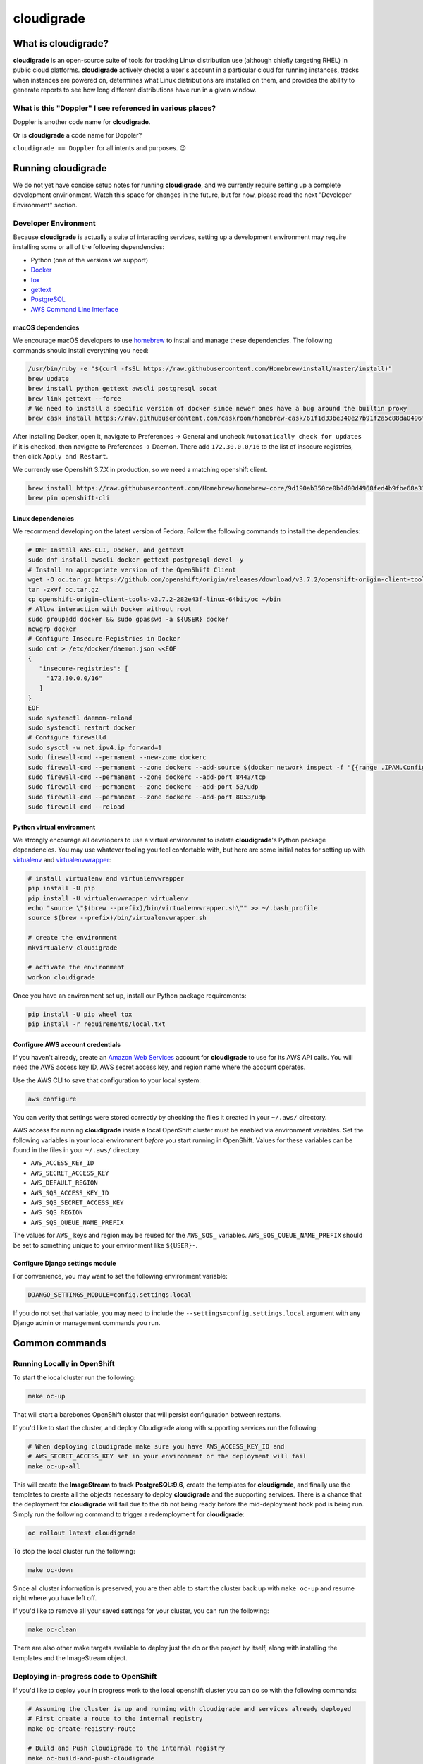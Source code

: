 ***********
cloudigrade
***********

|license| |Build Status| |codecov| |Updates| |Python 3|


What is cloudigrade?
====================

**cloudigrade** is an open-source suite of tools for tracking Linux distribution use (although chiefly targeting RHEL) in public cloud platforms. **cloudigrade** actively checks a user's account in a particular cloud for running instances, tracks when instances are powered on, determines what Linux distributions are installed on them, and provides the ability to generate reports to see how long different distributions have run in a given window.


What is this "Doppler" I see referenced in various places?
----------------------------------------------------------

Doppler is another code name for **cloudigrade**.

Or is **cloudigrade** a code name for Doppler?

``cloudigrade == Doppler`` for all intents and purposes. 😉


Running cloudigrade
===================

We do not yet have concise setup notes for running **cloudigrade**, and we currently require setting up a complete development envirionment. Watch this space for changes in the future, but for now, please read the next "Developer Environment" section.


Developer Environment
---------------------

Because **cloudigrade** is actually a suite of interacting services, setting up a development environment may require installing some or all of the following dependencies:

-  Python (one of the versions we support)
-  `Docker <https://www.docker.com/community-edition#/download>`_
-  `tox <https://tox.readthedocs.io/>`_
-  `gettext <https://www.gnu.org/software/gettext/>`_
-  `PostgreSQL <https://www.postgresql.org/download/>`_
-  `AWS Command Line Interface <https://aws.amazon.com/cli/>`_


macOS dependencies
~~~~~~~~~~~~~~~~~~

We encourage macOS developers to use `homebrew <https://brew.sh/>`_ to install and manage these dependencies. The following commands should install everything you need:

.. code-block:: bash

    /usr/bin/ruby -e "$(curl -fsSL https://raw.githubusercontent.com/Homebrew/install/master/install)"
    brew update
    brew install python gettext awscli postgresql socat
    brew link gettext --force
    # We need to install a specific version of docker since newer ones have a bug around the builtin proxy
    brew cask install https://raw.githubusercontent.com/caskroom/homebrew-cask/61f1d33be340e27b91f2a5c88da0496fc24904d3/Casks/docker.rb

After installing Docker, open it, navigate to Preferences -> General and uncheck ``Automatically check for updates`` if it is checked, then navigate to Preferences -> Daemon. There add ``172.30.0.0/16`` to the list of insecure registries, then click ``Apply and Restart``.

We currently use Openshift 3.7.X in production, so we need a matching openshift client.

.. code-block:: bash

    brew install https://raw.githubusercontent.com/Homebrew/homebrew-core/9d190ab350ce0b0d00d4968fed4b9fbe68a318ef/Formula/openshift-cli.rb
    brew pin openshift-cli

Linux dependencies
~~~~~~~~~~~~~~~~~~

We recommend developing on the latest version of Fedora. Follow the following commands to install the dependencies:

.. code-block:: bash

    # DNF Install AWS-CLI, Docker, and gettext
    sudo dnf install awscli docker gettext postgresql-devel -y
    # Install an appropriate version of the OpenShift Client
    wget -O oc.tar.gz https://github.com/openshift/origin/releases/download/v3.7.2/openshift-origin-client-tools-v3.7.2-282e43f-linux-64bit.tar.gz
    tar -zxvf oc.tar.gz
    cp openshift-origin-client-tools-v3.7.2-282e43f-linux-64bit/oc ~/bin
    # Allow interaction with Docker without root
    sudo groupadd docker && sudo gpasswd -a ${USER} docker
    newgrp docker
    # Configure Insecure-Registries in Docker
    sudo cat > /etc/docker/daemon.json <<EOF
    {
       "insecure-registries": [
         "172.30.0.0/16"
       ]
    }
    EOF
    sudo systemctl daemon-reload
    sudo systemctl restart docker
    # Configure firewalld
    sudo sysctl -w net.ipv4.ip_forward=1
    sudo firewall-cmd --permanent --new-zone dockerc
    sudo firewall-cmd --permanent --zone dockerc --add-source $(docker network inspect -f "{{range .IPAM.Config }}{{ .Subnet }}{{end}}" bridge)
    sudo firewall-cmd --permanent --zone dockerc --add-port 8443/tcp
    sudo firewall-cmd --permanent --zone dockerc --add-port 53/udp
    sudo firewall-cmd --permanent --zone dockerc --add-port 8053/udp
    sudo firewall-cmd --reload


Python virtual environment
~~~~~~~~~~~~~~~~~~~~~~~~~~

We strongly encourage all developers to use a virtual environment to isolate **cloudigrade**\ 's Python package dependencies. You may use whatever tooling you feel confortable with, but here are some initial notes for setting up with `virtualenv <https://pypi.python.org/pypi/virtualenv>`_ and `virtualenvwrapper <https://pypi.python.org/pypi/virtualenvwrapper>`_:

.. code-block:: bash

    # install virtualenv and virtualenvwrapper
    pip install -U pip
    pip install -U virtualenvwrapper virtualenv
    echo "source \"$(brew --prefix)/bin/virtualenvwrapper.sh\"" >> ~/.bash_profile
    source $(brew --prefix)/bin/virtualenvwrapper.sh

    # create the environment
    mkvirtualenv cloudigrade

    # activate the environment
    workon cloudigrade

Once you have an environment set up, install our Python package requirements:

.. code-block:: sh

    pip install -U pip wheel tox
    pip install -r requirements/local.txt


Configure AWS account credentials
~~~~~~~~~~~~~~~~~~~~~~~~~~~~~~~~~

If you haven't already, create an `Amazon Web Services <https://aws.amazon.com/>`_ account for **cloudigrade** to use for its AWS API calls. You will need the AWS access key ID, AWS secret access key, and region name where the account operates.

Use the AWS CLI to save that configuration to your local system:

.. code-block:: bash

    aws configure

You can verify that settings were stored correctly by checking the files it created in your ``~/.aws/`` directory.

AWS access for running **cloudigrade** inside a local OpenShift cluster must be enabled via environment variables. Set the following variables in your local environment *before* you start running in OpenShift. Values for these variables can be found in the files in your ``~/.aws/`` directory.

-  ``AWS_ACCESS_KEY_ID``
-  ``AWS_SECRET_ACCESS_KEY``
-  ``AWS_DEFAULT_REGION``
-  ``AWS_SQS_ACCESS_KEY_ID``
-  ``AWS_SQS_SECRET_ACCESS_KEY``
-  ``AWS_SQS_REGION``
-  ``AWS_SQS_QUEUE_NAME_PREFIX``

The values for ``AWS_`` keys and region may be reused for the ``AWS_SQS_`` variables. ``AWS_SQS_QUEUE_NAME_PREFIX`` should be set to something unique to your environment like ``${USER}-``.


Configure Django settings module
~~~~~~~~~~~~~~~~~~~~~~~~~~~~~~~~

For convenience, you may want to set the following environment variable:

.. code-block:: sh

    DJANGO_SETTINGS_MODULE=config.settings.local

If you do not set that variable, you may need to include the ``--settings=config.settings.local`` argument with any Django admin or management commands you run.


Common commands
===============


Running Locally in OpenShift
----------------------------

To start the local cluster run the following:

.. code-block:: bash

    make oc-up

That will start a barebones OpenShift cluster that will persist configuration between restarts.

If you'd like to start the cluster, and deploy Cloudigrade along with supporting services run the following:

.. code-block:: bash

    # When deploying cloudigrade make sure you have AWS_ACCESS_KEY_ID and
    # AWS_SECRET_ACCESS_KEY set in your environment or the deployment will fail
    make oc-up-all

This will create the **ImageStream** to track **PostgreSQL:9.6**, create the templates for **cloudigrade**, and finally use the templates to create all the objects necessary to deploy **cloudigrade** and the supporting services. There is a chance that the deployment for **cloudigrade** will fail due to the db not being ready before the mid-deployment hook pod is being run. Simply run the following command to trigger a redemployment for **cloudigrade**:

.. code-block:: bash

    oc rollout latest cloudigrade

To stop the local cluster run the following:

.. code-block:: bash

    make oc-down

Since all cluster information is preserved, you are then able to start the cluster back up with ``make oc-up`` and resume right where you have left off.

If you'd like to remove all your saved settings for your cluster, you can run the following:

.. code-block:: bash

    make oc-clean

There are also other make targets available to deploy just the db or the project by itself, along with installing the templates and the ImageStream object.

Deploying in-progress code to OpenShift
---------------------------------------

If you'd like to deploy your in progress work to the local openshift cluster you can do so with the following commands:

.. code-block:: bash

    # Assuming the cluster is up and running with cloudigrade and services already deployed
    # First create a route to the internal registry
    make oc-create-registry-route

    # Build and Push Cloudigrade to the internal registry
    make oc-build-and-push-cloudigrade

Repeat the above command ``make oc-build-and-push-cloudigrade`` as often as you need to re-deploy your code.

Developing Locally with OpenShift
---------------------------------

By far the best way to develop **cloudigrade** is with it running locally, allowing you to benefit from quick code reloads and easy debugging while offloading running supporting services to OpenShift. There are multiple make targets available to make this process easy. For example to start a cluster and deploy the supporting services all you'd need to run is:

.. code-block:: bash

    make oc-up-dev

This will start OpenShift and create deployments for the database. To then run the Django dev server run:

.. code-block:: bash

    make oc-run-dev

This will also forward ports for the database pod, making them accessible to the development server.

There are other commands available such as ``make oc-run-migration`` which will run migrations for you against the database in the OpenShift cluster. ``make oc-forward-ports`` which will just forward the ports without starting the development server, allowing you to start it however you wish, and ``make oc-stop-forwarding-ports`` which will clean up the port forwards after you're done.


Testing
-------

To run all local tests as well as our code-quality checking commands:

.. code-block:: sh

    tox

If you wish to run *only* the tests:

.. code-block:: sh

    make unittest

If you wish to run a higher-level suite of integration tests, see `integrade <https://github.com/cloudigrade/integrade>`_.

Troubleshooting the local OpenShift Cluster
-------------------------------------------

Occasionally when first deploying a cluster the PostgreSQL deployment will fail and crash loop, an easy way to resolve that is to kick off a new deployment of PostgreSQL with the following command:

.. code-block:: bash

    oc rollout latest dc/postgresql

If the cloudigrade deployment also failed because the database was not available when the migration midhook ran, you can retry that deployment with the following command:

.. code-block:: bash

    oc rollout retry dc/cloudigrade

If your cloudigrade deployment failed because you didn't have ``AWS_ACCESS_KEY_ID`` or ``AWS_SECRET_ACCESS_KEY`` set, you don't have to torch everything and start over after setting them, you can just recreate the cloudigrade deployment with the following command:

.. code-block:: bash

    make oc-create-cloudigrade


Authentication
==============

Django Rest Framework token authentication is used to authenticate
users, with djoser (http://djoser.readthedocs.io/en/stable/index.html)
for user account management and login/logout. API access is restricted
to authenticated users. All API calls require an Authorization header:

.. code-block::

    Authorization: "Token `auth_token`"

In addition to the djoser frontend, it is possible to programmatically
create users on the command line, for instance for testing. To create
a user this way, use:

.. code-block:: sh

    make user
    # or the below command if you're running against cloudigrade in a local OpenShift cluster
    make oc-user

To then generate an auth token, run the make command:

.. code-block:: sh

    make user-authenticate
    # or the below command if you're running against cloudigrade in a local OpenShift cluster
    make oc-user-authenticate

This auth token can be supplied in the Authorization header.


Message Broker
==============

Amazon SQS is used to broker messages between **cloudigrade** and inspectigrade services.

.. |license| image:: https://img.shields.io/github/license/cloudigrade/cloudigrade.svg
   :target: https://github.com/cloudigrade/cloudigrade/blob/master/LICENSE
.. |Build Status| image:: https://travis-ci.org/cloudigrade/cloudigrade.svg?branch=master
   :target: https://travis-ci.org/cloudigrade/cloudigrade
.. |codecov| image:: https://codecov.io/gh/cloudigrade/cloudigrade/branch/master/graph/badge.svg
   :target: https://codecov.io/gh/cloudigrade/cloudigrade
.. |Updates| image:: https://pyup.io/repos/github/cloudigrade/cloudigrade/shield.svg
   :target: https://pyup.io/repos/github/cloudigrade/cloudigrade/
.. |Python 3| image:: https://pyup.io/repos/github/cloudigrade/cloudigrade/python-3-shield.svg
   :target: https://pyup.io/repos/github/cloudigrade/cloudigrade/
